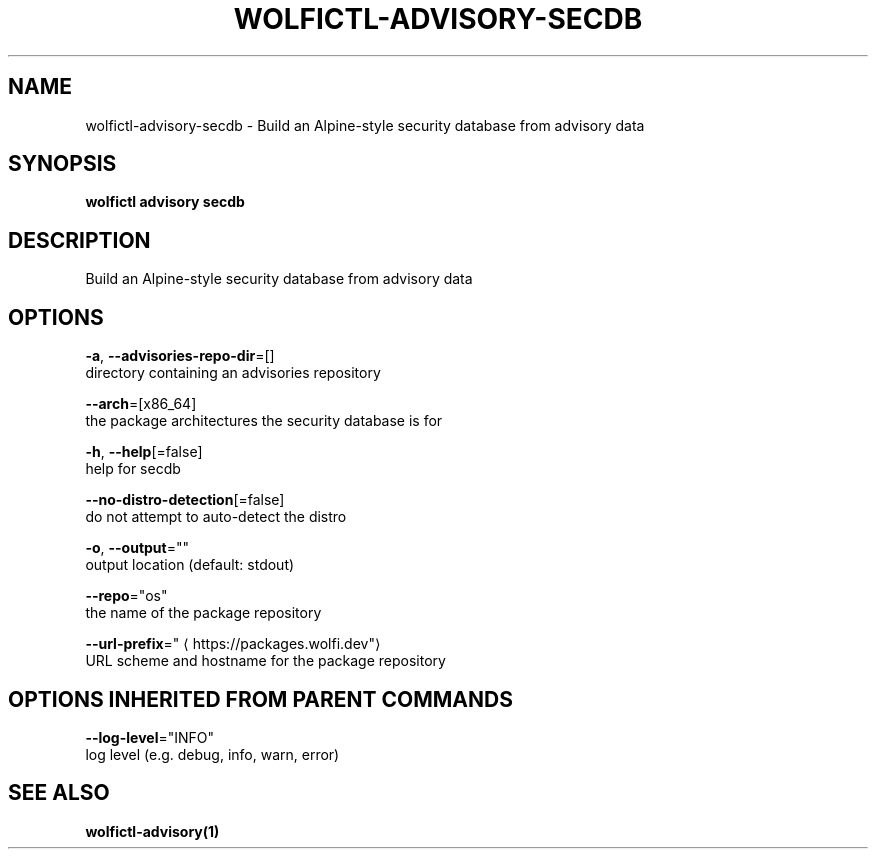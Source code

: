 .TH "WOLFICTL\-ADVISORY\-SECDB" "1" "" "Auto generated by spf13/cobra" "" 
.nh
.ad l


.SH NAME
.PP
wolfictl\-advisory\-secdb \- Build an Alpine\-style security database from advisory data


.SH SYNOPSIS
.PP
\fBwolfictl advisory secdb\fP


.SH DESCRIPTION
.PP
Build an Alpine\-style security database from advisory data


.SH OPTIONS
.PP
\fB\-a\fP, \fB\-\-advisories\-repo\-dir\fP=[]
    directory containing an advisories repository

.PP
\fB\-\-arch\fP=[x86\_64]
    the package architectures the security database is for

.PP
\fB\-h\fP, \fB\-\-help\fP[=false]
    help for secdb

.PP
\fB\-\-no\-distro\-detection\fP[=false]
    do not attempt to auto\-detect the distro

.PP
\fB\-o\fP, \fB\-\-output\fP=""
    output location (default: stdout)

.PP
\fB\-\-repo\fP="os"
    the name of the package repository

.PP
\fB\-\-url\-prefix\fP="
\[la]https://packages.wolfi.dev"\[ra]
    URL scheme and hostname for the package repository


.SH OPTIONS INHERITED FROM PARENT COMMANDS
.PP
\fB\-\-log\-level\fP="INFO"
    log level (e.g. debug, info, warn, error)


.SH SEE ALSO
.PP
\fBwolfictl\-advisory(1)\fP
